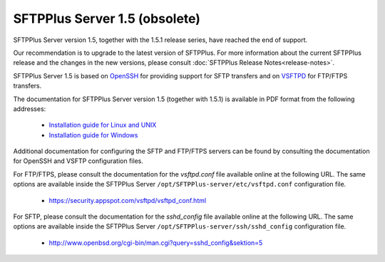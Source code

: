 SFTPPlus Server 1.5 (obsolete)
==============================

SFTPPlus Server version 1.5, together with the 1.5.1 release series,
have reached the end of support.

Our recommendation is to upgrade to the latest version of SFTPPlus.
For more information about the current SFTPPlus release and the changes
in the new versions, please consult
:doc:`SFTPPlus Release Notes<release-notes>`.

SFTPPlus Server 1.5 is based on `OpenSSH <http://www.openssh.com/>`_ for
providing support for SFTP transfers and on
`VSFTPD <https://security.appspot.com/vsftpd.html>`_ for FTP/FTPS transfers.

The documentation for SFTPPlus Server version 1.5 (together with 1.5.1) is
available in PDF format from the following addresses:

    * `Installation guide for Linux and UNIX
      <http://proatria.com/downloads/SFTPPlus/SFTPPlus1.5.1/
      SFTPPlus%20Server1.5.1InstallationGuideforLinuxandUnix(PHP).pdf>`_

    * `Installation guide for Windows
      <http://proatria.com/downloads/SFTPPlus/SFTPPlus1.5.1/
      SFTPPlusServer1.5.1InstallationGuideforWindowsServer2003.pdf>`_

Additional documentation for configuring the SFTP and FTP/FTPS servers can
be found by consulting the documentation for OpenSSH and VSFTP
configuration files.

For FTP/FTPS, please consult the documentation for the `vsftpd.conf` file
available online at the following URL.
The same options are available inside the SFTPPlus Server
``/opt/SFTPPlus-server/etc/vsftpd.conf`` configuration file.

    * https://security.appspot.com/vsftpd/vsftpd_conf.html

For SFTP, please consult the documentation for the `sshd_config` file available
online at the following URL.
The same options are available inside the SFTPPlus Server
``/opt/SFTPPlus-server/ssh/sshd_config`` configuration file.

    * http://www.openbsd.org/cgi-bin/man.cgi?query=sshd_config&sektion=5
